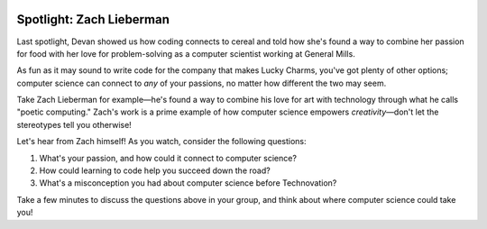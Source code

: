 .. image:: ../img/Technovation-yellow-gradient-background.png
    :width: 500
    :align: center
    :alt: Technovation logo


Spotlight: Zach Lieberman
:::::::::::::::::::::::::::::::::::::::::::

Last spotlight, Devan showed us how coding connects to cereal and told how she's found a way to
combine her passion for food with her love for problem-solving as a computer scientist working at General Mills.

As fun as it may sound to write code for the company that makes Lucky Charms, you've got plenty of other options;
computer science can connect to *any* of your passions, no matter how different the two may seem.

Take Zach Lieberman for example—he's found a way to combine his love for art with technology through what he calls
"poetic computing." Zach's work is a prime example of how computer science empowers *creativity*—don't let the
stereotypes tell you otherwise!

Let's hear from Zach himself! As you watch, consider the following questions:

1. What's your passion, and how could it connect to computer science?
2. How could learning to code help you succeed down the road?
3. What's a misconception you had about computer science before Technovation?



.. raw:: html

   <div align="middle">
        <iframe width="700" height="350" src="https://www.youtube.com/embed/C5U0BH1HvAc?list=PLOU2XLYxmsILvrIE-Si-hOefEv-lZbOBp" frameborder="0" allow="accelerometer; autoplay; clipboard-write; encrypted-media; gyroscope; picture-in-picture" allowfullscreen></iframe>
   </div>




Take a few minutes to discuss the questions above in your group, and think about where computer science could take you!
